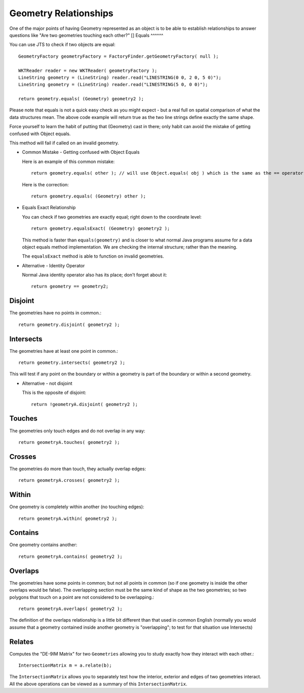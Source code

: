 Geometry Relationships
----------------------

One of the major points of having Geometry represented as an object is to be able to establish relationships to answer questions like "Are two geometries touching each other?"
[]
Equals
^^^^^^

You can use JTS to check if two objects are equal::
    
    GeometryFactory geometryFactory = FactoryFinder.getGeometryFactory( null );
    
    WKTReader reader = new WKTReader( geometryFactory );
    LineString geometry = (LineString) reader.read("LINESTRING(0 0, 2 0, 5 0)");
    LineString geometry = (LineString) reader.read("LINESTRING(5 0, 0 0)");
        
    return geometry.equals( (Geometry) geometry2 );

Please note that equals is not a quick easy check as you might expect - but a real full on spatial comparison of what the data structures mean. The above code example will return true as the two line strings define exactly the same shape.

Force yourself to learn the habit of putting that (Geometry) cast in there; only habit can avoid the mistake of getting confused with Object equals.

This method will fail if called on an invalid geometry.

* Common Mistake - Getting confused with Object Equals
  
  Here is an example of this common mistake::
    
    return geometry.equals( other ); // will use Object.equals( obj ) which is the same as the == operator
    
  Here is the correction::
    
    return geometry.equals( (Geometry) other );

* Equals Exact Relationship
  
  You can check if two geometries are exactly equal; right down to the coordinate level::
    
    return geometry.equalsExact( (Geometry) geometry2 );

  This method is faster than ``equals(geometry)`` and is closer to what normal Java programs assume for a data
  object equals method implementation. We are checking the internal structure; rather than the meaning.

  The ``equalsExact`` method is able to function on invalid geometries.

* Alternative - Identity Operator
  
  Normal Java identity operator also has its place; don't forget about it::
    
    return geometry == geometry2;

Disjoint
^^^^^^^^

The geometries have no points in common.::
    
    return geometry.disjoint( geometry2 );

Intersects
^^^^^^^^^^

The geometries have at least one point in common.::
    
    return geometry.intersects( geometry2 );

This will test if any point on the boundary or within a geometry is
part of the boundary or within a second geometry.

* Alternative - not disjoint
  
  This is the opposite of disjoint::
    
    return !geometryA.disjoint( geometry2 );

Touches
^^^^^^^

The geometries only touch edges and do not overlap in any way::
    
    return geometryA.touches( geometry2 );

Crosses
^^^^^^^^

The geometries do more than touch, they actually overlap edges::

    return geometryA.crosses( geometry2 );

Within
^^^^^^

One geometry is completely within another (no touching edges)::

    return geometryA.within( geometry2 );

Contains
^^^^^^^^

One geometry contains another::

    return geometryA.contains( geometry2 );

Overlaps
^^^^^^^^

The geometries have some points in common; but not all points in common (so if one geometry is inside the other overlaps would be false). The overlapping section must be the same kind of shape as the two geometries; so two polygons that touch on a point are not considered to be overlapping.::

    return geometryA.overlaps( geometry2 );

The definition of the overlaps relationship is a little bit different than that used in common English (normally you would assume that a geometry contained inside another geometry is "overlapping"; to test for that situation use Intersects)

Relates
^^^^^^^

Computes the "DE-9IM Matrix" for two ``Geometries`` allowing you to study exactly how they interact with each other.::
   
   IntersectionMatrix m = a.relate(b);

The ``IntersectionMatrix`` allows you to separately test how the interior, exterior and edges of two geometries interact. All the above operations can be viewed as a summary of this ``IntersectionMatrix``.
